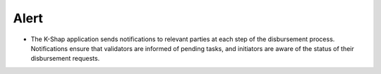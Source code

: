 Alert
=======

* The K-Shap application sends notifications to relevant parties at each step of the disbursement process. Notifications ensure that validators are informed of pending tasks, and initiators are aware of the status of their disbursement requests.
